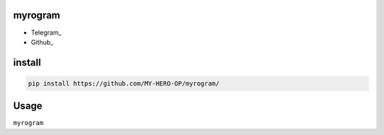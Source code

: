 myrogram
=====

• Telegram_
• Github_

install
=======

.. code:: python
    
    pip install https://github.com/MY-HERO-OP/myrogram/

Usage
=====

``myrogram``
